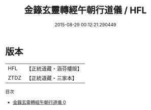 #+TITLE: 金籙玄靈轉經午朝行道儀 / HFL

#+DATE: 2015-08-29 00:12:21.290449
* 版本
 |       HFL|【正統道藏・涵芬樓版】|
 |      ZTDZ|【正統道藏・三家本】|
目次
 - [[file:KR5b0184_000.txt][金籙玄靈轉經午朝行道儀 0]]
